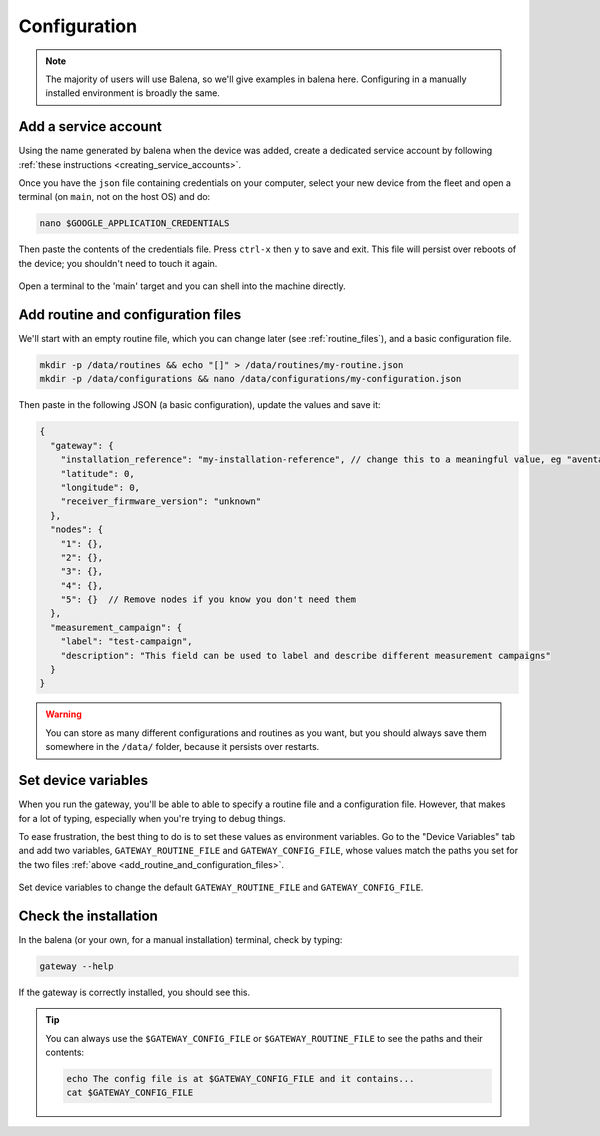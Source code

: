 .. _configuration:

=============
Configuration
=============

.. note::
  
  The majority of users will use Balena, so we'll give examples in balena here.
  Configuring in a manually installed environment is broadly the same.


Add a service account
=====================

Using the name generated by balena when the device was added, create
a dedicated service account by following :ref:`these instructions <creating_service_accounts>`.

Once you have the ``json`` file containing credentials on your computer,
select your new device from the fleet and open a terminal (on ``main``, not on the host OS) and do:

.. code-block:: shell

   nano $GOOGLE_APPLICATION_CREDENTIALS
   
Then paste the contents of the credentials file. Press ``ctrl-x`` then ``y`` to save and exit.
This file will persist over reboots of the device; you shouldn't need to touch it again.

.. figure:: /images/balena/opening-a-terminal.png
    :width: 600px
    :align: center
    :figclass: align-center

    Open a terminal to the 'main' target and you can shell into the machine directly.

.. _add_routine_and_configuration_files:

Add routine and configuration files
===================================

We'll start with an empty routine file, which you can change later (see :ref:`routine_files`), and a basic configuration file.

.. code-block:: shell

    mkdir -p /data/routines && echo "[]" > /data/routines/my-routine.json
    mkdir -p /data/configurations && nano /data/configurations/my-configuration.json

Then paste in the following JSON (a basic configuration), update the values and save it:

.. code-block:: json

   {
     "gateway": {
       "installation_reference": "my-installation-reference", // change this to a meaningful value, eg "aventa-initial-deployment"
       "latitude": 0,
       "longitude": 0,
       "receiver_firmware_version": "unknown"
     },
     "nodes": {
       "1": {},
       "2": {},
       "3": {},
       "4": {},
       "5": {}  // Remove nodes if you know you don't need them
     },
     "measurement_campaign": {
       "label": "test-campaign",
       "description": "This field can be used to label and describe different measurement campaigns"
     }
   }

.. warning::
    
    You can store as many different configurations and routines as you want, but you should always save 
    them somewhere in the ``/data/`` folder, because it persists over restarts.


Set device variables
====================

When you run the gateway, you'll be able to able to specify a routine file and a configuration file.
However, that makes for a lot of typing, especially when you're trying to debug things.

To ease frustration, the best thing to do is to set these values as environment variables.
Go to the "Device Variables" tab and add two variables, ``GATEWAY_ROUTINE_FILE`` and ``GATEWAY_CONFIG_FILE``,
whose values match the paths you set for the two files :ref:`above <add_routine_and_configuration_files>`.

.. figure:: /images/balena/device-variables.png
    :width: 600px
    :align: center
    :figclass: align-center

    Set device variables to change the default ``GATEWAY_ROUTINE_FILE`` and ``GATEWAY_CONFIG_FILE``.


Check the installation
======================

In the balena (or your own, for a manual installation) terminal, check by typing:

.. code-block:: shell
    
    gateway --help

.. figure:: /images/balena/gateway-help.png
    :width: 600px
    :align: center
    :figclass: align-center

    If the gateway is correctly installed, you should see this.

.. tip::

   You can always use the ``$GATEWAY_CONFIG_FILE`` or ``$GATEWAY_ROUTINE_FILE`` to see the paths and their contents:

   .. code-block:: shell

      echo The config file is at $GATEWAY_CONFIG_FILE and it contains...
      cat $GATEWAY_CONFIG_FILE

